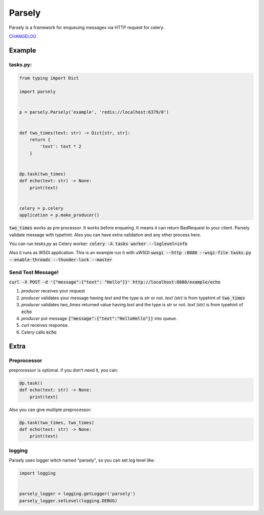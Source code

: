 =======
Parsely
=======

.. image:: https://travis-ci.org/narusemotoki/parsely.svg?branch=master
    :target: https://travis-ci.org/narusemotoki/parsely

Parsely is a framework for enqueuing messages via HTTP request for celery.

`CHANGELOG <https://github.com/narusemotoki/parsely/blob/master/CHANGELOG.rst>`_

Example
=======

tasks.py:
---------

.. code-block:: python

   from typing import Dict

   import parsely


   p = parsely.Parsely('example', 'redis://localhost:6379/0')


   def two_times(text: str) -> Dict[str, str]:
       return {
           'text': text * 2
       }
   
   
   @p.task(two_times)
   def echo(text: str) -> None:
       print(text)


   celery = p.celery
   application = p.make_producer()


:code:`two_times` works as pre processor. It works before enqueing. It means it can return BadRequest to your client. Parsely validate message with typehint. Also you can have extra validation and any other process here.

You can run `tasks.py` as Celery worker: :code:`celery -A tasks worker --loglevel=info`

Also it runs as WSGI application. This is an example run it with uWSGI :code:`uwsgi --http :8080 --wsgi-file tasks.py --enable-threads --thunder-lock --master`

Send Test Message!
------------------

:code:`curl -X POST -d '{"message":{"text": "Hello"}}' http://localhost:8080/example/echo`

1. `producer` receives your request
2. `producer` validates your message having `text` and the type is `str` or not. `text`(str)`  is from typehint of :code:`two_times`
3. `producer` validates `two_times` returned value having `text` and the type is `str` or not. `text`(str)`  is from typehint of :code:`echo`
4. `producer` put message :code:`{"message":{"text":"HelloHello"}}` into queue.
5. `curl` receives response.
6. `Celery` calls :code:`echo`


Extra
=====

Preprocessor
------------

preprocessor is optional. if you don't need it, you can:

.. code-block:: python

   @p.task()
   def echo(text: str) -> None:
       print(text)

Also you can give multiple preprocessor:

.. code-block:: python

   @p.task(two_times, two_times)
   def echo(text: str) -> None:
       print(text)


logging
-------

Parsely uses logger witch named "parsely", so you can set log level like:

.. code-block:: python

   import logging


   parsely_logger = logging.getLogger('parsely')
   parsely_logger.setLevel(logging.DEBUG)
